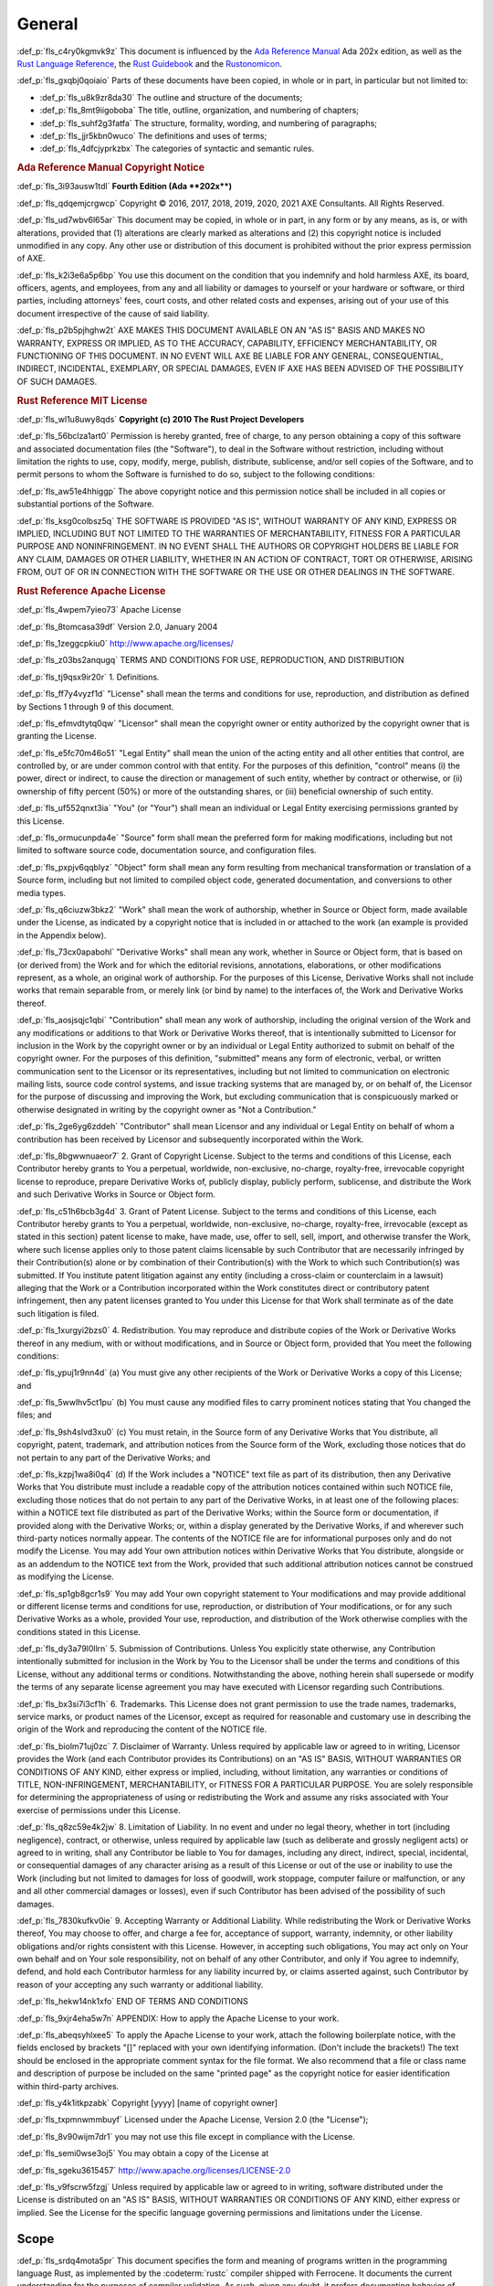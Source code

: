 .. SPDX-License-Identifier: MIT OR Apache-2.0
   SPDX-FileCopyrightText: Critical Section GmbH

.. default-domain:: spec

General
=======

:def_p:`fls_c4ry0kgmvk9z`
This document is influenced by the `Ada Reference Manual
<http://www.ada-auth.org/standards/2xrm/html/RM-TTL.html>`_
Ada 202x edition, as well as the `Rust Language Reference
<https://doc.rust-lang.org/stable/reference/>`_, the `Rust
Guidebook <https://doc.rust-lang.org/book/>`_ and the `Rustonomicon
<https://doc.rust-lang.org/nomicon/>`_.

:def_p:`fls_gxqbj0qoiaio`
Parts of these documents have been copied, in whole or in part, in particular
but not limited to:

* :def_p:`fls_u8k9zr8da30`
  The outline and structure of the documents;

* :def_p:`fls_8mt9iigoboba`
  The title, outline, organization, and numbering of chapters;

* :def_p:`fls_suhf2g3fatfa`
  The structure, formality, wording, and numbering of paragraphs;

* :def_p:`fls_jjr5kbn0wuco`
  The definitions and uses of terms;

* :def_p:`fls_4dfcjyprkzbx`
  The categories of syntactic and semantic rules.

.. rubric:: Ada Reference Manual Copyright Notice

:def_p:`fls_3i93ausw1tdl`
**Fourth Edition (Ada **\ 202x\ **)**

:def_p:`fls_qdqemjcrgwcp`
Copyright © 2016, 2017, 2018, 2019, 2020, 2021 AXE Consultants. All Rights
Reserved.

:def_p:`fls_ud7wbv6l65ar`
This document may be copied, in whole or in part, in any form or by any means,
as is, or with alterations, provided that (1) alterations are clearly marked as
alterations and (2) this copyright notice is included unmodified in any copy.
Any other use or distribution of this document is prohibited without the prior
express permission of AXE.

:def_p:`fls_k2i3e6a5p6bp`
You use this document on the condition that you indemnify and hold harmless
AXE, its board, officers, agents, and employees, from any and all liability or
damages to yourself or your hardware or software, or third parties, including
attorneys' fees, court costs, and other related costs and expenses, arising out
of your use of this document irrespective of the cause of said liability.

:def_p:`fls_p2b5pjhghw2t`
AXE MAKES THIS DOCUMENT AVAILABLE ON AN "AS IS" BASIS AND MAKES NO WARRANTY,
EXPRESS OR IMPLIED, AS TO THE ACCURACY, CAPABILITY, EFFICIENCY MERCHANTABILITY,
OR FUNCTIONING OF THIS DOCUMENT. IN NO EVENT WILL AXE BE LIABLE FOR ANY GENERAL,
CONSEQUENTIAL, INDIRECT, INCIDENTAL, EXEMPLARY, OR SPECIAL DAMAGES, EVEN IF AXE
HAS BEEN ADVISED OF THE POSSIBILITY OF SUCH DAMAGES.

.. rubric:: Rust Reference MIT License

:def_p:`fls_wl1u8uwy8qds`
**Copyright (c) 2010 The Rust Project Developers**

:def_p:`fls_56bclza1art0`
Permission is hereby granted, free of charge, to any person obtaining a copy
of this software and associated documentation files (the "Software"), to deal
in the Software without restriction, including without limitation the rights to
use, copy, modify, merge, publish, distribute, sublicense, and/or sell copies of
the Software, and to permit persons to whom the Software is furnished to do so,
subject to the following conditions:

:def_p:`fls_aw51e4hhiggp`
The above copyright notice and this permission notice shall be included in all
copies or substantial portions of the Software.

:def_p:`fls_ksg0colbsz5q`
THE SOFTWARE IS PROVIDED "AS IS", WITHOUT WARRANTY OF ANY KIND, EXPRESS OR
IMPLIED, INCLUDING BUT NOT LIMITED TO THE WARRANTIES OF MERCHANTABILITY, FITNESS
FOR A PARTICULAR PURPOSE AND NONINFRINGEMENT. IN NO EVENT SHALL THE AUTHORS
OR COPYRIGHT HOLDERS BE LIABLE FOR ANY CLAIM, DAMAGES OR OTHER LIABILITY,
WHETHER IN AN ACTION OF CONTRACT, TORT OR OTHERWISE, ARISING FROM, OUT OF OR IN
CONNECTION WITH THE SOFTWARE OR THE USE OR OTHER DEALINGS IN THE SOFTWARE.

.. rubric:: Rust Reference Apache License

:def_p:`fls_4wpem7yieo73`
Apache License

:def_p:`fls_8tomcasa39df`
Version 2.0, January 2004

:def_p:`fls_1zeggcpkiu0`
http://www.apache.org/licenses/

:def_p:`fls_z03bs2anqugq`
TERMS AND CONDITIONS FOR USE, REPRODUCTION, AND DISTRIBUTION

:def_p:`fls_tj9qsx9ir20r`
1. Definitions.

:def_p:`fls_ff7y4vyzf1d`
"License" shall mean the terms and conditions for use, reproduction, and
distribution as defined by Sections 1 through 9 of this document.

:def_p:`fls_efmvdtytq0qw`
"Licensor" shall mean the copyright owner or entity authorized by the copyright
owner that is granting the License.

:def_p:`fls_e5fc70m46o51`
"Legal Entity" shall mean the union of the acting entity and all other entities
that control, are controlled by, or are under common control with that entity.
For the purposes of this definition,  "control" means (i) the power, direct
or indirect, to cause the direction or management of such entity, whether by
contract or otherwise, or (ii) ownership of fifty percent (50%) or more of the
outstanding shares, or (iii) beneficial ownership of such entity.

:def_p:`fls_uf552qnxt3ia`
"You" (or "Your") shall mean an individual or Legal Entity exercising
permissions granted by this License.

:def_p:`fls_ormucunpda4e`
"Source" form shall mean the preferred form for making modifications, including
but not limited to software source code, documentation source, and configuration
files.

:def_p:`fls_pxpjv6qqblyz`
"Object" form shall mean any form resulting from mechanical transformation or
translation of a Source form, including but not limited to compiled object code,
generated documentation, and conversions to other media types.

:def_p:`fls_q6ciuzw3bkz2`
"Work" shall mean the work of authorship, whether in Source or Object form, made
available under the License, as indicated by a copyright notice that is included
in or attached to the work (an example is provided in the Appendix below).

:def_p:`fls_73cx0apabohl`
"Derivative Works" shall mean any work, whether in Source or Object form, that
is based on (or derived from) the Work and for which the editorial revisions,
annotations, elaborations, or other modifications represent, as a whole, an
original work of authorship. For the purposes of this License, Derivative Works
shall not include works that remain separable from, or merely link (or bind by
name) to the interfaces of, the Work and Derivative Works thereof.

:def_p:`fls_aosjsqjc1qbi`
"Contribution" shall mean any work of authorship, including the original version
of the Work and any modifications or additions to that Work or Derivative
Works thereof, that is intentionally submitted to Licensor for inclusion in the
Work by the copyright owner or by an individual or Legal Entity authorized to
submit on behalf of the copyright owner. For the purposes of this definition,
"submitted" means any form of electronic, verbal, or written communication
sent to the Licensor or its representatives, including but not limited to
communication on electronic mailing lists, source code control systems, and
issue tracking systems that are managed by, or on behalf of, the Licensor for
the purpose of discussing and improving the Work, but excluding communication
that is conspicuously marked or otherwise designated in writing by the copyright
owner as "Not a Contribution."

:def_p:`fls_2ge6yg6zddeh`
"Contributor" shall mean Licensor and any individual or Legal Entity on
behalf of whom a contribution has been received by Licensor and subsequently
incorporated within the Work.

:def_p:`fls_8bgwwnuaeor7`
2. Grant of Copyright License. Subject to the terms and conditions of this
License, each Contributor hereby grants to You a perpetual, worldwide,
non-exclusive, no-charge, royalty-free, irrevocable copyright license to
reproduce, prepare Derivative Works of, publicly display, publicly perform,
sublicense, and distribute the Work and such Derivative Works in Source or
Object form.

:def_p:`fls_c51h6bcb3g4d`
3. Grant of Patent License. Subject to the terms and conditions of this License,
each Contributor hereby grants to You a perpetual, worldwide, non-exclusive,
no-charge, royalty-free, irrevocable (except as stated in this section)
patent license to make, have made, use, offer to sell, sell, import, and
otherwise transfer the Work, where such license applies only to those patent
claims licensable by such Contributor that are necessarily infringed by their
Contribution(s) alone or by combination of their Contribution(s) with the
Work to which such Contribution(s) was submitted. If You institute patent
litigation against any entity (including a cross-claim or counterclaim in a
lawsuit) alleging that the Work or a Contribution incorporated within the Work
constitutes direct or contributory patent infringement, then any patent licenses
granted to You under this License for that Work shall terminate as of the date
such litigation is filed.

:def_p:`fls_1xurgyi2bzs0`
4. Redistribution. You may reproduce and distribute copies of the Work or
Derivative Works thereof in any medium, with or without modifications, and in
Source or Object form, provided that You meet the following conditions:

:def_p:`fls_ypuj1r9nn4d`
(a) You must give any other recipients of the Work or Derivative Works a copy of
this License; and

:def_p:`fls_5wwlhv5ct1pu`
(b) You must cause any modified files to carry prominent notices stating that
You changed the files; and

:def_p:`fls_9sh4slvd3xu0`
(c) You must retain, in the Source form of any Derivative Works that You
distribute, all copyright, patent, trademark, and attribution notices from the
Source form of the Work, excluding those notices that do not pertain to any part
of the Derivative Works; and

:def_p:`fls_kzpj1wa8i0q4`
(d) If the Work includes a "NOTICE" text file as part of its distribution, then
any Derivative Works that You distribute must include a readable copy of the
attribution notices contained within such NOTICE file, excluding those notices
that do not pertain to any part of the Derivative Works, in at least one of
the following places: within a NOTICE text file distributed as part of the
Derivative Works; within the Source form or documentation, if provided along
with the Derivative Works; or, within a display generated by the Derivative
Works, if and wherever such third-party notices normally appear. The contents
of the NOTICE file are for informational purposes only and do not modify the
License. You may add Your own attribution notices within Derivative Works
that You distribute, alongside or as an addendum to the NOTICE text from the
Work, provided that such additional attribution notices cannot be construed as
modifying the License.

:def_p:`fls_sp1gb8gcr1s9`
You may add Your own copyright statement to Your modifications and may provide
additional or different license terms and conditions for use, reproduction, or
distribution of Your modifications, or for any such Derivative Works as a whole,
provided Your use, reproduction, and distribution of the Work otherwise complies
with the conditions stated in this License.

:def_p:`fls_dy3a79l0llrn`
5. Submission of Contributions. Unless You explicitly state otherwise, any
Contribution intentionally submitted for inclusion in the Work by You to the
Licensor shall be under the terms and conditions of this License, without any
additional terms or conditions. Notwithstanding the above, nothing herein shall
supersede or modify the terms of any separate license agreement you may have
executed with Licensor regarding such Contributions.

:def_p:`fls_bx3si7i3cf1h`
6. Trademarks. This License does not grant permission to use the trade names,
trademarks, service marks, or product names of the Licensor, except as required
for reasonable and customary use in describing the origin of the Work and
reproducing the content of the NOTICE file.

:def_p:`fls_biolm71uj0zc`
7. Disclaimer of Warranty. Unless required by applicable law or agreed to
in writing, Licensor provides the Work (and each Contributor provides its
Contributions) on an "AS IS" BASIS, WITHOUT WARRANTIES OR CONDITIONS OF
ANY KIND, either express or implied, including, without limitation, any
warranties or conditions of TITLE, NON-INFRINGEMENT, MERCHANTABILITY, or
FITNESS FOR A PARTICULAR PURPOSE. You are solely responsible for determining
the appropriateness of using or redistributing the Work and assume any risks
associated with Your exercise of permissions under this License.

:def_p:`fls_q8zc59e4k2jw`
8. Limitation of Liability. In no event and under no legal theory, whether
in tort (including negligence), contract, or otherwise, unless required by
applicable law (such as deliberate and grossly negligent acts) or agreed to
in writing, shall any Contributor be liable to You for damages, including any
direct, indirect, special, incidental, or consequential damages of any character
arising as a result of this License or out of the use or inability to use the
Work (including but not limited to damages for loss of goodwill, work stoppage,
computer failure or malfunction, or any and all other commercial damages or
losses), even if such Contributor has been advised of the possibility of such
damages.

:def_p:`fls_7830kufkv0ie`
9. Accepting Warranty or Additional Liability. While redistributing the
Work or Derivative Works thereof, You may choose to offer, and charge a
fee for, acceptance of support, warranty, indemnity, or other liability
obligations and/or rights consistent with this License. However, in accepting
such obligations, You may act only on Your own behalf and on Your sole
responsibility, not on behalf of any other Contributor, and only if You agree to
indemnify, defend, and hold each Contributor harmless for any liability incurred
by, or claims asserted against, such Contributor by reason of your accepting any
such warranty or additional liability.

:def_p:`fls_hekw14nk1xfo`
END OF TERMS AND CONDITIONS

:def_p:`fls_9xjr4eha5w7n`
APPENDIX: How to apply the Apache License to your work.

:def_p:`fls_abeqsyhlxee5`
To apply the Apache License to your work, attach the following boilerplate
notice, with the fields enclosed by brackets "[]" replaced with your own
identifying information. (Don't include the brackets!)  The text should
be enclosed in the appropriate comment syntax for the file format. We also
recommend that a file or class name and description of purpose be included on
the same "printed page" as the copyright notice for easier identification within
third-party archives.

:def_p:`fls_y4k1itkpzabk`
Copyright [yyyy] [name of copyright owner]

:def_p:`fls_txpmnwmmbuyf`
Licensed under the Apache License, Version 2.0 (the "License");

:def_p:`fls_8v90wijm7dr1`
you may not use this file except in compliance with the License.

:def_p:`fls_semi0wse3oj5`
You may obtain a copy of the License at

:def_p:`fls_sgeku3615457`
http://www.apache.org/licenses/LICENSE-2.0

:def_p:`fls_v9fscrw5fzgj`
Unless required by applicable law or agreed to in writing, software distributed
under the License is distributed on an "AS IS" BASIS, WITHOUT WARRANTIES OR
CONDITIONS OF ANY KIND, either express or implied. See the License for the
specific language governing permissions and limitations under the License.

Scope
-----

:def_p:`fls_srdq4mota5pr`
This document specifies the form and meaning of programs written in the
programming language Rust, as implemented by the :codeterm:`rustc` compiler
shipped with Ferrocene. It documents the current understanding for the purposes
of compiler validation. As such, given any doubt, it prefers documenting
behavior of :codeterm:`rustc` as included in the associated Ferrocene release
over claiming correctness as a specification.

:def_p:`fls_dv1qish8svc`
This document is made available for contribution and review as it is useful
outside of the Ferrocene effort and can be a place of shared understanding. It
is not intended as a discussion ground for language evolution. It is also not
indented as a document enabling conformance between compilers.

:def_p:`fls_osh9tiwpnsn1`
Contribution and review is managed by the Ferrocene project developers.

Extent
~~~~~~

:def_p:`fls_x78yd1sszydv`
This document specifies:

* :def_p:`fls_9e032738udnb`
  The form of a program written in Rust;

* :def_p:`fls_jk7scu5xs17z`
  The effect of translating and executing such a program;

* :def_p:`fls_jiryupa5fxgf`
  The manner in which :term:`[module]s` and :term:`[crate]s` may be combined to
  form Rust programs;

* :def_p:`fls_sph1a3sapinh`
  The language-defined libraries that a conforming tool is required to supply;

* :def_p:`fls_7tm19jxtffc8`
  The violations that a conforming tool is required to detect, and the effect of
  attempting to translate or execute a program containing such violations;

* :def_p:`fls_5pbrl8lhuth1`
  The violations that a conforming implementation is not required to detect.

:def_p:`fls_o8fc3e53vp7g`
This document does not specify:

* :def_p:`fls_rw0y5t13y6gs`
  The means by which a Rust program is transformed into object code executable
  by a processor;

* :def_p:`fls_x7c3o621qj9z`
  The means by which translation or execution of Rust programs is invoked and
  the executing units are controlled;

* :def_p:`fls_5y2b6yjcl1vz`
  The size or speed of the object code, or the relative execution speed of
  different language constructs;

* :def_p:`fls_8dennhk2dha`
  The form or contents of any listings produced by a tool; in particular, the
  form or contents of error or warning messages;

* :def_p:`fls_j2gs3hrbxtyx`
  The effect of undefined behavior;

* :def_p:`fls_gy2c7vfwkd8j`
  The size of a program or program unit that will exceed the capacity of a
  conforming tool.

Structure
~~~~~~~~~

:def_p:`fls_6lrqailxjb02`
This document contains 21 chapters, 4 appendices, and an index.

:def_p:`fls_tys7ciqnp8bn`
The specification of the Rust language is separated into:

* :def_p:`fls_3ubhkaheu8i1`
  Chapters 1 through 21,

* :def_p:`fls_xw3grr2g5zgi`
  Appendix A: The Rust Prelude,

* :def_p:`fls_3hu6x73g39yi`
  Appendix B: The Rust Core Library,

* :def_p:`fls_h29so7l54rrl`
  `Appendix C: Glossary
  <https://docs.google.com/document/d/1I5cxk43bG70JdhSJI2PZloQaj540ntY1IQSoFzo5R
  yI/edit#bookmark=id.bc2qwbfibrcs>`_,

* :def_p:`fls_rq8ejzuyi2ud`
  `Appendix D: Syntax Summary.
  <https://docs.google.com/document/d/1TzjQ-n2NS0ZUzwg6VDmD7-kAjW7iGID7h4KEdbfro
  Dk/edit#bookmark=id.h61cd8uat4jc>`_

:def_p:`fls_6srbinvnyd54`
The specification is normative, except for the material in each of the items
listed below, which is informative:

* :def_p:`fls_ciixfg9jhv42`
  Text under an Examples heading.

* :def_p:`fls_ej94lm2682kg`
  Each subchapter whose title starts with the word "Example" or "Examples".

:def_p:`fls_xgk91jrbpyoc`
The following appendices are informative:

* :def_p:`fls_7o7qh34bqahh`
  `Appendix C: Glossary
  <https://docs.google.com/document/d/1I5cxk43bG70JdhSJI2PZloQaj540ntY1IQSoFzo5R
  yI/edit#bookmark=id.bc2qwbfibrcs>`_,

* :def_p:`fls_w0mgss6ic60w`
  `Appendix D: Syntax Summary.
  <https://docs.google.com/document/d/1TzjQ-n2NS0ZUzwg6VDmD7-kAjW7iGID7h4KEdbfro
  Dk/edit#bookmark=id.h61cd8uat4jc>`_

:def_p:`fls_jc4upf6685bw`
Each chapter is divided into subchapters that have a common structure. Each
chapter is divided into subchapters that have a common structure. Each chapter
and subchapter is then organized to include the following segments as is
relevant to the topic:

.. rubric:: Syntax

:def_p:`fls_oxzjqxgejx9t`
The syntax representation of a :term:`construct`.

.. rubric:: Legality Rules

:def_p:`fls_gmx688d6ek1o`
Compile-time rules and facts for each :term:`construct`. A :term:`construct` is
legal if it obeys all of the Legality Rules.

:def_p:`fls_5zdjikp1jhc`
Legality Rules are verified after :term:`macro expansion` takes place.

.. rubric:: Dynamic Semantics

:def_p:`fls_as5bhc5t285g`
Run-time effects of each :term:`construct`.

.. rubric:: Undefined Behavior

:def_p:`fls_70qjvaqoz007`
Situations that result in unbounded errors.

.. rubric:: Implementation Requirements

Additional requirements for conforming tools.

.. rubric:: Examples

:def_p:`fls_w8j575w2hmc8`
Examples illustrating the possible forms of a :term:`construct`. This material
is informative.

Conformity
~~~~~~~~~~

.. rubric:: Implementation Requirements

:def_p:`fls_kdyqtnc6loam`
A conforming tool shall:

* :def_p:`fls_ctwsz8sl7lbq`
  Translate and correctly execute legal programs written in Rust, provided that
  they are not so large as to exceed the capacity of the tool,

* :def_p:`fls_bvpekhdaxctq`
  Identify all programs or program units that are so large as to exceed the
  capacity of the tool (or raise an appropriate exception at run time),

* :def_p:`fls_kfs8gsd36d91`
  Identify all programs or program units that contain errors whose detection is
  required by this document,

* :def_p:`fls_k5sozk8jhrmg`
  Supply all language-defined library units required by this document,

* :def_p:`fls_nwx1fdq6b4mg`
  Contain no variations except those explicitly permitted by this document, or
  those that are impossible or impractical to avoid given the tool's execution
  environment,

* :def_p:`fls_n3ypaile1a36`
  Specify all such variations in the manner prescribed by this document.

:def_p:`fls_nnmx2qsu14ft`
The external effect of the execution of a Rust program is defined in terms of
its interactions with its external environment. The following are defined as
external interactions:

* :def_p:`fls_gu3331rmv2ho`
  Any call on an foreign :term:`function`, including any :term:`[argument
  operand]s` passed to it;

* :def_p:`fls_3iekobt8qqi`
  Any result returned or :term:`panic` propagated from a :term:`main function`
  or an exported :term:`function` to an external caller;

* :def_p:`fls_qx9fxf4py0j0`
  The :term:`[value]s` of imported and exported :term:`[object]s` at the time of
  any other interaction with the external environment.

:def_p:`fls_pl0fyjcwslqm`
A tool that conforms to this document shall produce for the execution of a given
Rust program a set of interactions with the external environment whose order and
timing are consistent with the definitions and requirements of this document for
the semantics of the given program.

:def_p:`fls_lkdm0mdghppv`
A tool that conforms to this document shall support each capability required by
the language as specified.

:def_p:`fls_d07x1mbhgpsd`
A tool that conforms to this document may provide additional
:term:`[attribute]s` as long as their names are not the same as the names of
:term:`[built-in attribute]s`.

Method of Description and Syntax Notation
~~~~~~~~~~~~~~~~~~~~~~~~~~~~~~~~~~~~~~~~~

:def_p:`fls_mc4a28do6kcp`
The form of a Rust program is described by means of a context-free syntax
together with context-dependent requirements expressed by narrative rules.

:def_p:`fls_ioyp4wux6skt`
The meaning of a Rust program is described by means of narrative rules defining
both the effects of each construct and the composition rules for constructs.

:def_p:`fls_jsflt7691ye4`
The context-free syntax of Rust is described using a simple variant of the
Backus-Naur form. In particular:

* :def_p:`fls_98fm7z04lq9`
  A ``monospaced`` font is used to denote Rust syntax.

* :def_p:`fls_ceb5a8t6cakr`
  Words in PascalCase font are used to denote a syntactic category, for example:

.. syntax::

   		FloatExponent

* :def_p:`fls_pts29mb5ld68`
  Words in **bold** font are used to indicate literal words and
  :term:`[keyword]s`, for example:

.. syntax::

   		$$crate$$
   $$proc_macro_derive$$
   $$Self$$
   $$tt$$

* :def_p:`fls_gqjo5oh7vn3b`
  Characters in **bold** font are used to indicate literal characters and
  literal punctuation, for example:

.. syntax::

   		$$1$$
   $$F$$
   $${$$
   $$&&$$
   $$>>=$$

* :def_p:`fls_1dz634xp8xp5`
  A character preceded by ``\`` (bold reverse solidus) is used to denote an
  :term:`escaped character`, for example:

.. syntax::

   		$$\t$$
   $$\\$$

* :def_p:`fls_pp9vtjlyblrl`
  A prefix followed by ``?`` (question mark) is used to denote an optional
  prefix, for example:

.. syntax::

   		CrateRenaming?

* :def_p:`fls_6e2vd9fvhsmk`
  A prefix followed by ``*`` (asterisk) is used to denote zero or more
  repetitions of the prefix, for example:

.. syntax::

   		OuterAttributeOrDoc*

* :def_p:`fls_4onq0kkrt6qv`
  A prefix followed by ``+`` (plus sign) is used to denote one or more
  repetitions of the prefix, for example:

.. syntax::

   		MacroMatch+

* :def_p:`fls_qu4rsmnq659w`
  A prefix followed by ``L-H`` is used to denote the number of repetitions of
  the prefix within the range from L to H, inclusive. For example:

.. syntax::

   		HexadecimalDigit1-6

* :def_p:`fls_rllu7aksf17e`
  ``[ ]`` (square brackets) indicate any character within, for example:

.. syntax::

   		[$$8$$ $$a$$ $$\r$$ $$:$$]

* :def_p:`fls_blvsfqeevosr`
  ``~[ ]`` (square brackets preceded by tilde) indicate any character except the
  characters within, for example:

.. syntax::

   		~[$$8$$ $$a$$ $$\r$$ $$:$$]

* :def_p:`fls_lwcjq3wzjyvb`
  ``[ - ]`` indicates any character within the specified range, inclusive. For
  example:

.. syntax::

   		[$$a$$-$$f$$]

* :def_p:`fls_v7wd5yk00im6`
  A ``|`` (vertical line) separates alternative items, for example:

.. syntax::

   		$$self$$ | Identifier | $$_$$


* :def_p:`fls_nf8alga8uz6c`
  ``( )`` (parentheses) are used to group items, for example:

.. syntax::

   		($$,$$ ConfigurationPredicate)

:def_p:`fls_u5ryccs9cpex`
Whenever the run-time semantics define certain actions to happen in an arbitrary
order, this means that a tool arranges for these actions to occur in a way that
is equivalent to some sequential order, following the rules that result from
that sequential order. This can happen, for example, if two parameters of a
given call expression have side effects.

Versioning
----------

:def_p:`fls_l80e3kdwnldc`
Ferrocene is a qualified compiler and this is the accompanying language
specification for the qualified version of the compiler. This document will
be updated with each qualification to accurately reflect the behavior of
the compiler qualified under that version of Ferrocene. This specification
corresponds to Ferrocene 1.0.

Definitions
-----------

:def_p:`fls_sm2kexes5pr7`
Terms are defined throughout this document, indicated by *italic* type. Terms
explicitly defined in this document are not to be presumed to refer implicitly
to similar terms defined elsewhere.

:def_p:`fls_2o98zw29xc46`
Mathematical terms not defined in this document are to be interpreted according
to the CRC Concise Encyclopedia of Mathematics, Second Edition.

:def_p:`fls_lon5qffd65fi`
Other terms not defined in this document are to be interpreted according to the
Webster's Third New International Dictionary of the English Language.

:def_p:`fls_qeolgxvcy75`
The definitions of terms are available in `Appendix C: Glossary
<https://docs.google.com/document/d/1I5cxk43bG70JdhSJI2PZloQaj540ntY1IQSoFzo5RyI
/edit#bookmark=id.bc2qwbfibrcs>`_.

:def_p:`fls_h2m244agxaxs`
A rule is a requirement imposed on the programmer, stated in normative language
such as "shall", "shall not", "must", "must not", except for text under
Implementation Requirements heading.

:def_p:`fls_47svine904xk`
A fact is a requirement imposed on a conforming tool, stated in informative
language such as "is", "is not", "can", "cannot".

